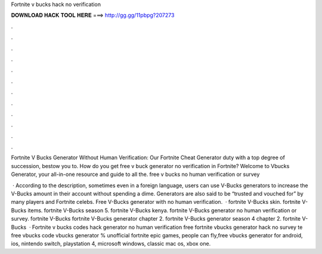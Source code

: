 Fortnite v bucks hack no verification



𝐃𝐎𝐖𝐍𝐋𝐎𝐀𝐃 𝐇𝐀𝐂𝐊 𝐓𝐎𝐎𝐋 𝐇𝐄𝐑𝐄 ===> http://gg.gg/11pbpg?207273



.



.



.



.



.



.



.



.



.



.



.



.

Fortnite V Bucks Generator Without Human Verification: Our Fortnite Cheat Generator duty with a top degree of succession, bestow you to. How do you get free v buck generator no verification in Fortnite? Welcome to Vbucks Generator, your all-in-one resource and guide to all the. free v bucks no human verification or survey 

 · According to the description, sometimes even in a foreign language, users can use V-Bucks generators to increase the V-Bucks amount in their account without spending a dime. Generators are also said to be “trusted and vouched for” by many players and Fortnite celebs. Free V-Bucks generator with no human verification.  · fortnite V-Bucks skin. fortnite V-Bucks items. fortnite V-Bucks season 5. fortnite V-Bucks kenya. fortnite V-Bucks generator no human verification or survey. fortnite V-Bucks fortnite V-Bucks generator chapter 2. fortnite V-Bucks generator season 4 chapter 2. fortnite V-Bucks   · Fortnite v bucks codes hack generator no human verification free fortnite vbucks generator hack no survey te free vbucks code  vbucks generator % unofficial fortnite epic games, people can fly,free vbucks generator for android, ios, nintendo switch, playstation 4, microsoft windows, classic mac os, xbox one.
